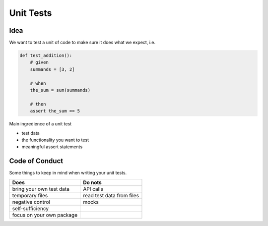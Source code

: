 ==========
Unit Tests
==========

Idea
____

We want to test a unit of code to make sure it does what we expect, i.e.

.. code-block:: python

   def test_addition():
       # given
       summands = [3, 2]

       # when
       the_sum = sum(summands)

       # then
       assert the_sum == 5

Main ingredience of a unit test

* test data
* the functionality you want to test
* meaningful assert statements

Code of Conduct
_______________

Some things to keep in mind when writing your unit tests.


+--------------------------+--------------------------+
| Does                     | Do nots                  |
+==========================+==========================+
| bring your own test data | API calls                |
+--------------------------+--------------------------+
| temporary files          | read test data from files|
+--------------------------+--------------------------+
| negative control         | mocks                    |
+--------------------------+--------------------------+
| self-sufficiency         |                          |
+--------------------------+--------------------------+
| focus on your own package|                          |
+--------------------------+--------------------------+
